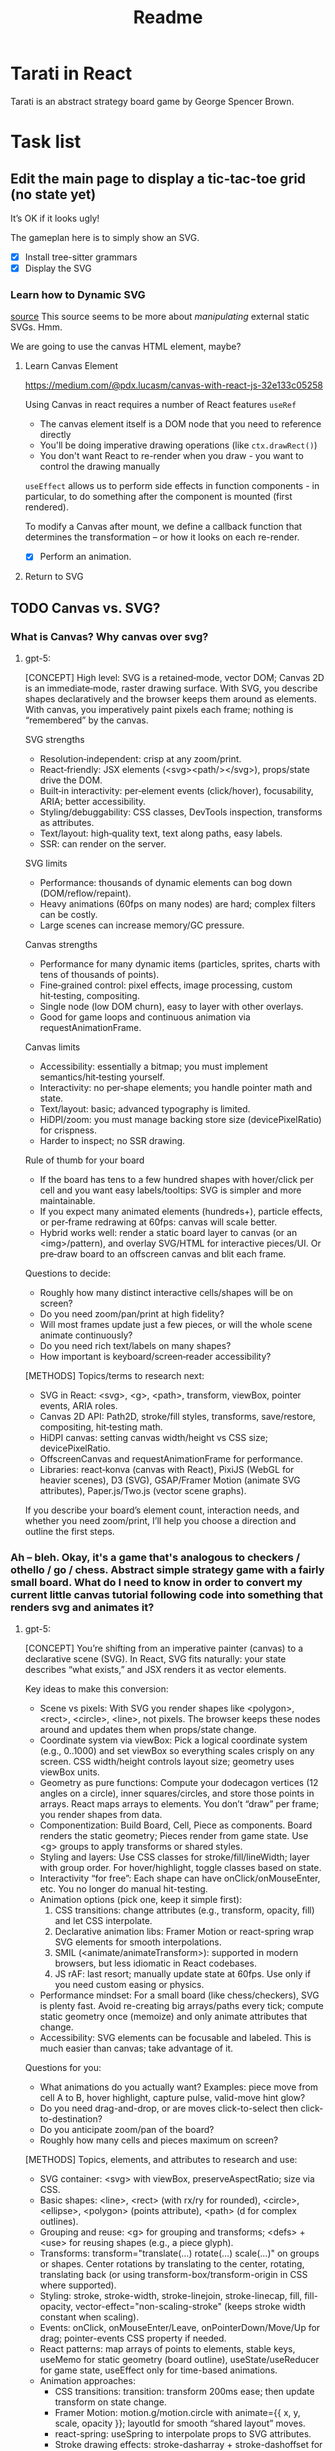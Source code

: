 #+title: Readme

* Tarati in React

Tarati is an abstract strategy board game by George Spencer Brown.


* Task list
** Edit the main page to display a tic-tac-toe grid (no state yet)
:LOGBOOK:
CLOCK: [2025-09-22 Mon 11:39]--[2025-09-22 Mon 12:04] =>  0:25
:END:
It’s OK if it looks ugly!

The gameplan here is to simply show an SVG.
- [X] Install tree-sitter grammars
- [X] Display the SVG

*** Learn how to Dynamic SVG
:LOGBOOK:
CLOCK: [2025-09-22 Mon 15:33]--[2025-09-22 Mon 15:58] =>  0:25
CLOCK: [2025-09-22 Mon 14:19]--[2025-09-22 Mon 14:44] =>  0:25
CLOCK: [2025-09-22 Mon 13:53]--[2025-09-22 Mon 14:18] =>  0:25
CLOCK: [2025-09-22 Mon 12:26]--[2025-09-22 Mon 12:47] =>  0:21
:END:

[[https://dev.to/mondal10/dynamic-svg-component-in-vite-react-ts-3pih][source]]
This source seems to be more about /manipulating/ external static SVGs. Hmm.

We are going to use the canvas HTML element, maybe?
**** Learn Canvas Element
https://medium.com/@pdx.lucasm/canvas-with-react-js-32e133c05258

Using Canvas in react requires a number of React features
=useRef=
- The canvas element itself is a DOM node that you need to reference directly
- You'll be doing imperative drawing operations (like =ctx.drawRect()=)
- You don't want React to re-render when you draw - you want to control the drawing manually

=useEffect= allows us to perform side effects in function components - in particular, to do something after the component is mounted (first rendered).

To modify a Canvas after mount, we define a callback function that determines the transformation -- or how it looks on each re-render.

- [X] Perform an animation.
**** Return to SVG




** TODO Canvas vs. SVG?
*** What is Canvas? Why canvas over svg?
**** gpt-5:
[CONCEPT]
High level: SVG is a retained‑mode, vector DOM; Canvas 2D is an immediate‑mode, raster drawing surface. With SVG, you describe shapes declaratively and the browser keeps them around as elements. With canvas, you imperatively paint pixels each frame; nothing is “remembered” by the canvas.

SVG strengths
- Resolution‑independent: crisp at any zoom/print.
- React‑friendly: JSX elements (<svg><path/></svg>), props/state drive the DOM.
- Built‑in interactivity: per‑element events (click/hover), focusability, ARIA; better accessibility.
- Styling/debuggability: CSS classes, DevTools inspection, transforms as attributes.
- Text/layout: high‑quality text, text along paths, easy labels.
- SSR: can render on the server.

SVG limits
- Performance: thousands of dynamic elements can bog down (DOM/reflow/repaint).
- Heavy animations (60fps on many nodes) are hard; complex filters can be costly.
- Large scenes can increase memory/GC pressure.

Canvas strengths
- Performance for many dynamic items (particles, sprites, charts with tens of thousands of points).
- Fine‑grained control: pixel effects, image processing, custom hit‑testing, compositing.
- Single node (low DOM churn), easy to layer with other overlays.
- Good for game loops and continuous animation via requestAnimationFrame.

Canvas limits
- Accessibility: essentially a bitmap; you must implement semantics/hit‑testing yourself.
- Interactivity: no per‑shape elements; you handle pointer math and state.
- Text/layout: basic; advanced typography is limited.
- HiDPI/zoom: you must manage backing store size (devicePixelRatio) for crispness.
- Harder to inspect; no SSR drawing.

Rule of thumb for your board
- If the board has tens to a few hundred shapes with hover/click per cell and you want easy labels/tooltips: SVG is simpler and more maintainable.
- If you expect many animated elements (hundreds+), particle effects, or per‑frame redrawing at 60fps: canvas will scale better.
- Hybrid works well: render a static board layer to canvas (or an <img>/pattern), and overlay SVG/HTML for interactive pieces/UI. Or pre‑draw board to an offscreen canvas and blit each frame.

Questions to decide:
- Roughly how many distinct interactive cells/shapes will be on screen?
- Do you need zoom/pan/print at high fidelity?
- Will most frames update just a few pieces, or will the whole scene animate continuously?
- Do you need rich text/labels on many shapes?
- How important is keyboard/screen‑reader accessibility?

[METHODS]
Topics/terms to research next:
- SVG in React: <svg>, <g>, <path>, transform, viewBox, pointer events, ARIA roles.
- Canvas 2D API: Path2D, stroke/fill styles, transforms, save/restore, compositing, hit‑testing math.
- HiDPI canvas: setting canvas width/height vs CSS size; devicePixelRatio.
- OffscreenCanvas and requestAnimationFrame for performance.
- Libraries: react‑konva (canvas with React), PixiJS (WebGL for heavier scenes), D3 (SVG), GSAP/Framer Motion (animate SVG attributes), Paper.js/Two.js (vector scene graphs).

If you describe your board’s element count, interaction needs, and whether you need zoom/print, I’ll help you choose a direction and outline the first steps.

*** Ah -- bleh. Okay, it's a game that's analogous to checkers / othello / go / chess. Abstract simple strategy game with a fairly small board. What do I need to know in order to convert my current little canvas tutorial following code into something that renders svg and animates it?
**** gpt-5:
[CONCEPT]
You’re shifting from an imperative painter (canvas) to a declarative scene (SVG). In React, SVG fits naturally: your state describes “what exists,” and JSX renders it as vector elements.

Key ideas to make this conversion:
- Scene vs pixels: With SVG you render shapes like <polygon>, <rect>, <circle>, <line>, not pixels. The browser keeps these nodes around and updates them when props/state change.
- Coordinate system via viewBox: Pick a logical coordinate system (e.g., 0..1000) and set viewBox so everything scales crisply on any screen. CSS width/height controls layout size; geometry uses viewBox units.
- Geometry as pure functions: Compute your dodecagon vertices (12 angles on a circle), inner squares/circles, and store those points in arrays. React maps arrays to elements. You don’t “draw” per frame; you render shapes from data.
- Componentization: Build Board, Cell, Piece as components. Board renders the static geometry; Pieces render from game state. Use <g> groups to apply transforms or shared styles.
- Styling and layers: Use CSS classes for stroke/fill/lineWidth; layer with group order. For hover/highlight, toggle classes based on state.
- Interactivity “for free”: Each shape can have onClick/onMouseEnter, etc. You no longer do manual hit-testing.
- Animation options (pick one, keep it simple first):
  1) CSS transitions: change attributes (e.g., transform, opacity, fill) and let CSS interpolate.
  2) Declarative animation libs: Framer Motion or react-spring wrap SVG elements for smooth interpolations.
  3) SMIL (<animate/animateTransform>): supported in modern browsers, but less idiomatic in React codebases.
  4) JS rAF: last resort; manually update state at 60fps. Use only if you need custom easing or physics.
- Performance mindset: For a small board (like chess/checkers), SVG is plenty fast. Avoid re-creating big arrays/paths every tick; compute static geometry once (memoize) and only animate attributes that change.
- Accessibility: SVG elements can be focusable and labeled. This is much easier than canvas; take advantage of it.

Questions for you:
- What animations do you actually want? Examples: piece move from cell A to B, hover highlight, capture pulse, valid-move hint glow?
- Do you need drag-and-drop, or are moves click-to-select then click-to-destination?
- Do you anticipate zoom/pan of the board?
- Roughly how many cells and pieces maximum on screen?

[METHODS]
Topics, elements, and attributes to research and use:
- SVG container: <svg> with viewBox, preserveAspectRatio; size via CSS.
- Basic shapes: <line>, <rect> (with rx/ry for rounded), <circle>, <ellipse>, <polygon> (points attribute), <path> (d for complex outlines).
- Grouping and reuse: <g> for grouping and transforms; <defs> + <use> for reusing shapes (e.g., a piece glyph).
- Transforms: transform="translate(...) rotate(...) scale(...)" on groups or shapes. Center rotations by translating to the center, rotating, translating back (or using transform-box/transform-origin in CSS where supported).
- Styling: stroke, stroke-width, stroke-linejoin, stroke-linecap, fill, fill-opacity, vector-effect="non-scaling-stroke" (keeps stroke width constant when scaling).
- Events: onClick, onMouseEnter/Leave, onPointerDown/Move/Up for drag; pointer-events CSS property if needed.
- React patterns: map arrays of points to elements, stable keys, useMemo for static geometry (board outline), useState/useReducer for game state, useEffect only for time-based animations.
- Animation approaches:
  - CSS transitions: transition: transform 200ms ease; then update transform on state change.
  - Framer Motion: motion.g/motion.circle with animate={{ x, y, scale, opacity }}; layoutId for smooth “shared layout” moves.
  - react-spring: useSpring to interpolate props to SVG attributes.
  - Stroke drawing effects: stroke-dasharray + stroke-dashoffset for “draw-in” animations.
- Geometry math:
  - Regular polygon: N vertices at angle i * 2π/N (+ optional offset), point = (cx + r cosθ, cy + r sinθ).
  - Convert cell indices (row, col) to board coordinates; keep a single source of truth for spacing and radii.
- Accessibility: role="img", aria-label, focusable, tabindex for keyboard interaction; describe pieces and positions for screen readers.
- Testing and debugging: toggle outline classes, use DevTools to inspect DOM nodes, overlay a temporary grid.

If you outline the exact animations you want for “move”, “capture”, and “hover”, and how big your board is (cells across, radius if dodecagon-based), I’ll help you choose the simplest animation method and sketch the data flow from game state to SVG attributes. If you want minimal code samples for a single concept (e.g., “how to express a polygon’s points” or “how to apply a translate transform”), say “please show me a 1–2 line example for X.”

*** I list out my animation and development requirements.
**** gpt-5:
[CONCEPT]
Short answer:
- Canvas and CSS: You can style the canvas element (size, border, opacity, transform, filters), but not the pixels you draw inside it. Tailwind works for the element/container only, not the drawn shapes.
- SVG and CSS: You can style individual shapes with CSS classes (including Tailwind utilities), animate them, and attach events. This fits React well and is better for accessibility.

Given your scale (27 cells, 8 pieces) and your goal of professional accessibility, SVG is the right default:
- Per-cell interactivity: direct onClick/onPointerDown on each shape, easy hover/highlight classes.
- Accessibility: focusable shapes, ARIA labels, keyboard navigation (roving tabindex), and a live region for announcements (e.g., “Picked up white pawn at C3”).
- Animations: use CSS transitions or a small animation lib to translate a piece from A→B, pulse valid moves, and flip on capture. You don’t need a 60fps game loop.

Drag-and-drop/mobile:
- Use Pointer Events (pointerdown/move/up) for unified mouse/touch/pen handling.
- Prevent scrolling/zoom while dragging with touch-action: none on the board.
- For keyboard users, support “select piece” with Enter/Space, move focus to valid targets with arrows or tab, then Enter/Space to drop. Announce via aria-live.

Tailwind specifics:
- Canvas: Tailwind can size/position the canvas (w-…, h-…, absolute, shadow, filter, opacity, rounded). It cannot change stroke/fill of what’s drawn inside.
- SVG: Tailwind can style shapes: fill-/ (colors), stroke-/ (colors), stroke-[1|2|…], opacity-*, transition-*, transform utilities, focus-visible ring/outlines. For non-scaling strokes when scaling the viewBox, use an arbitrary property: [vector-effect:non-scaling-stroke].

Trade-offs recap:
- Canvas: best for high-performance pixel or particle effects; weaker accessibility; manual hit-testing.
- SVG: best for a small, structured, interactive board; strong accessibility; easier React integration; crisp at any size.

Questions to check your plan
- Are you comfortable committing to SVG for the board and pieces, with potential to add a canvas or HTML overlay later if needed?
- For keyboard access, would you prefer a grid-like pattern (arrow keys move focus across cells) or a two-step model (focus piece list, then focus valid destination list)?
- For the capture “flip,” do you want a true 3D flip (rotateY with CSS on the SVG element) or a simpler 2D flip/pulse that’s more broadly compatible?

[METHODS]
What to look up and use next:
- Styling SVG with Tailwind: fill-*, stroke-*, stroke-2, opacity-*, transition, ease-*, duration-*, transform, focus-visible:*, and arbitrary props like [vector-effect:non-scaling-stroke].
- SVG essentials: <svg viewBox>, <g>, <polygon>, <circle>, <line>, transform, pointer-events.
- Pointer Events: pointerdown/move/up, setPointerCapture, touch-action.
- Accessibility references:
  - WAI-ARIA Authoring Practices: grid pattern (roving tabindex), drag-and-drop pattern (keyboard “grab/move/drop”), and live regions.
  - SVG accessibility: role="img" or role="graphics-document", title/desc, aria-label on interactive cells/pieces, tabindex.
- Animation approaches:
  - CSS transitions for transforms and opacity (simple, robust).
  - Framer Motion or react-spring if you want more control/easing sequences.
  - Pulsing hint: CSS keyframes or Tailwind’s animate utilities (e.g., custom animate-pulse for stroke/opacity).
- React patterns:
  - useMemo to compute static board geometry once (dodecagon vertices, cell positions).
  - Map geometry arrays to SVG elements with stable keys.
  - Single source of truth for selection/drag state; derive classes from it (e.g., isValidTarget → ring/glow class).

If you want, outline your intended focus/keyboard flow and the three animation states (move, flip, glow). I’ll help you refine the UX and map those to concrete SVG attributes and Tailwind classes.


** Questions
- [ ] what is window.requestAnimationFrame and window.cancelAnimationFrame?
- [ ] What is Canvas? Why canvas over svg?
  - SVG is a retained‑mode, vector DOM; Canvas 2D is an immediate‑mode, raster drawing surface. With SVG, you describe shapes declaratively and the browser keeps them around as elements. With canvas, you imperatively paint pixels each frame; nothing is “remembered” by the canvas.

- [X] When do I declare types?
  - Always with the /declaration/ of the variable – and definitely not in asssignments after declarations.
  - Without let/const/var, JavaScript parses identifier: ... as a labeled statement (used with break/continue). So animationFrameId: number = ... is read as:
    - a label named animationFrameId
    - followed by an assignment to a variable named number




- [X] I'm currently learnining about the HTML canvas element. It's using a feature called =useRef= from React, but I'm not quite understanding it. It's essentially =useState= but for state variables that are /not/ needed for rendering? Then why not just use const?
  Okay, so useRef is for values that /persist across renders/ but do not trigger renders.
  Const creates a new variable on every render. It does not persist; it must be re-calculated.

- component mounting :: a component's first render.

- [X] Why are we able to refer to the =.current= property of a var set to =useRef(null)=?
  - *useRef doesn’t “wrap” a value like useState does*. It returns a stable object with a single property: current. The object identity persists across renders.
    - Initial call: useRef(initialValue) returns { current: initialValue }.
    - Mutating ref.current does NOT trigger a re-render.

      THEREFORE:
      #+begin_example js
      const canvasRef = useRef(null)

      console.assert(canvasRef != null) // canvasRef is the object returned by useRef; not null.
      console.assert(canvasRef.current === null) // canvasRef.current is the value we set.
      #+end_example

- [X] How does .current get the DOM node?
  - The exact point of the
  - Render Phase: you pass ref={canvasRef} to <canvas> in the return value.
  - React Commit phase (after React attaches the DOM):
    React sets canvasRef.current = the DOM node.
  - Then useEffect runs /after/ mounting - so reading canvasRef.current there is safe.

- [X] Why =useRef(null)=?
  - Because the type of the node is not determined yet.
    - In TypeScript, we type =current= as =HTMLCanvasElement | null=.

- [X] When is =canvasRef.current= null?
  - before mount, during unmount, if the element is conditionally not rendered, or React StrictMode during dev (mount/unmount cycles).
